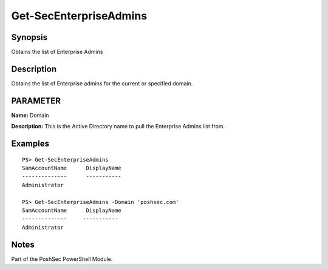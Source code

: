 Get-SecEnterpriseAdmins
=======================

Synopsis
--------

Obtains the list of Enterprise Admins

Description
-----------

Obtains the list of Enterprise admins for the current or specified domain.

PARAMETER
---------

**Name:** Domain

**Description:** This is the Active Directory name to pull the Enterprise Admins list from.

Examples
--------

::

    PS> Get-SecEnterpriseAdmins
    SamAccountName      DisplayName
    --------------      -----------
    Administrator

    PS> Get-SecEnterpriseAdmins -Domain 'poshsec.com'
    SamAccountName      DisplayName
    --------------     -----------
    Administrator  

Notes
-----

Part of the PoshSec PowerShell Module.